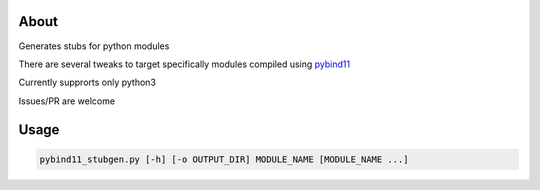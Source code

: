 About
=====

Generates stubs for python modules

There are several tweaks to target specifically modules compiled using `pybind11 <https://github.com/pybind/pybind11>`_

Currently supprorts only python3

Issues/PR are welcome

Usage 
=====


.. code:: bash

    pybind11_stubgen.py [-h] [-o OUTPUT_DIR] MODULE_NAME [MODULE_NAME ...]


